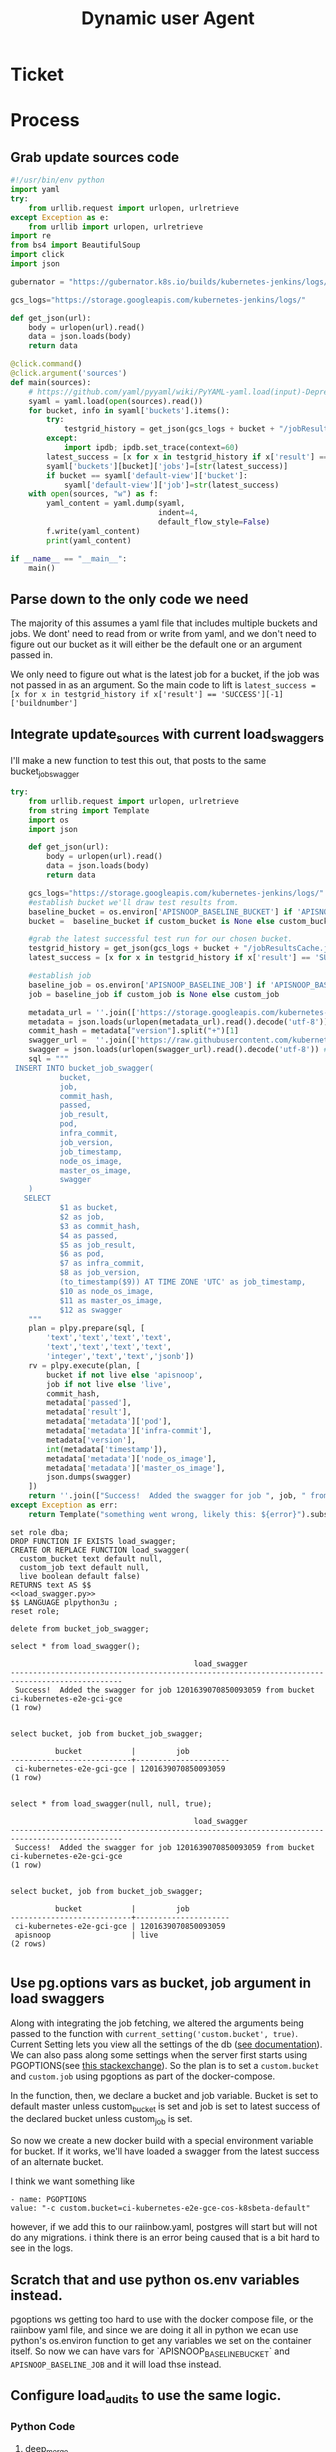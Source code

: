 #+TITLE: Dynamic user Agent

* Ticket
* Process
** Grab update sources code
   #+begin_src python
     #!/usr/bin/env python
     import yaml
     try:
         from urllib.request import urlopen, urlretrieve
     except Exception as e:
         from urllib import urlopen, urlretrieve
     import re
     from bs4 import BeautifulSoup
     import click
     import json

     gubernator = "https://gubernator.k8s.io/builds/kubernetes-jenkins/logs/"

     gcs_logs="https://storage.googleapis.com/kubernetes-jenkins/logs/"

     def get_json(url):
         body = urlopen(url).read()
         data = json.loads(body)
         return data

     @click.command()
     @click.argument('sources')
     def main(sources):
         # https://github.com/yaml/pyyaml/wiki/PyYAML-yaml.load(input)-Deprecation
         syaml = yaml.load(open(sources).read())
         for bucket, info in syaml['buckets'].items():
             try:
                 testgrid_history = get_json(gcs_logs + bucket + "/jobResultsCache.json")
             except:
                 import ipdb; ipdb.set_trace(context=60)
             latest_success = [x for x in testgrid_history if x['result'] == 'SUCCESS'][-1]['buildnumber']
             syaml['buckets'][bucket]['jobs']=[str(latest_success)]
             if bucket == syaml['default-view']['bucket']:
                 syaml['default-view']['job']=str(latest_success)
         with open(sources, "w") as f:
             yaml_content = yaml.dump(syaml,
                                      indent=4,
                                      default_flow_style=False)
             f.write(yaml_content)
             print(yaml_content)

     if __name__ == "__main__":
         main()
   #+end_src
   
** Parse down to the only code we need
   The majority of this assumes a yaml file that includes multiple buckets and jobs.
   We dont' need to read from or write from yaml, and we don't need to figure out our bucket as it will either be the default one or an argument passed in.
    
   We only need to figure out what is the latest job for a bucket, if the job was not passed in as an argument.  So the main code to lift is 
   ~latest_success = [x for x in testgrid_history if x['result'] == 'SUCCESS'][-1]['buildnumber']~
** Integrate update_sources with current load_swaggers
   
   I'll make a new function to test this out, that posts to the same bucket_job_swagger

 #+NAME: load_swagger.py
 #+BEGIN_SRC python :eval never :exports code
   try:
       from urllib.request import urlopen, urlretrieve
       from string import Template
       import os
       import json

       def get_json(url):
           body = urlopen(url).read()
           data = json.loads(body)
           return data

       gcs_logs="https://storage.googleapis.com/kubernetes-jenkins/logs/"
       #establish bucket we'll draw test results from.
       baseline_bucket = os.environ['APISNOOP_BASELINE_BUCKET'] if 'APISNOOP_BASELINE_BUCKET' in os.environ.keys() else 'ci-kubernetes-e2e-gci-gce'
       bucket =  baseline_bucket if custom_bucket is None else custom_bucket

       #grab the latest successful test run for our chosen bucket.
       testgrid_history = get_json(gcs_logs + bucket + "/jobResultsCache.json")
       latest_success = [x for x in testgrid_history if x['result'] == 'SUCCESS'][-1]['buildnumber']

       #establish job 
       baseline_job = os.environ['APISNOOP_BASELINE_JOB'] if 'APISNOOP_BASELINE_JOB' in os.environ.keys() else latest_success
       job = baseline_job if custom_job is None else custom_job

       metadata_url = ''.join(['https://storage.googleapis.com/kubernetes-jenkins/logs/', bucket, '/', job, '/finished.json'])
       metadata = json.loads(urlopen(metadata_url).read().decode('utf-8'))
       commit_hash = metadata["version"].split("+")[1]
       swagger_url =  ''.join(['https://raw.githubusercontent.com/kubernetes/kubernetes/', commit_hash, '/api/openapi-spec/swagger.json']) 
       swagger = json.loads(urlopen(swagger_url).read().decode('utf-8')) # may change this to ascii
       sql = """
    INSERT INTO bucket_job_swagger(
              bucket,
              job,
              commit_hash, 
              passed,
              job_result,
              pod,
              infra_commit,
              job_version,
              job_timestamp,
              node_os_image,
              master_os_image,
              swagger
       )
      SELECT
              $1 as bucket,
              $2 as job,
              $3 as commit_hash,
              $4 as passed,
              $5 as job_result,
              $6 as pod,
              $7 as infra_commit,
              $8 as job_version,
              (to_timestamp($9)) AT TIME ZONE 'UTC' as job_timestamp,
              $10 as node_os_image,
              $11 as master_os_image,
              $12 as swagger
       """
       plan = plpy.prepare(sql, [
           'text','text','text','text',
           'text','text','text','text',
           'integer','text','text','jsonb'])
       rv = plpy.execute(plan, [
           bucket if not live else 'apisnoop',
           job if not live else 'live',
           commit_hash,
           metadata['passed'],
           metadata['result'],
           metadata['metadata']['pod'],
           metadata['metadata']['infra-commit'],
           metadata['version'],
           int(metadata['timestamp']),
           metadata['metadata']['node_os_image'],
           metadata['metadata']['master_os_image'],
           json.dumps(swagger)
       ])
       return ''.join(["Success!  Added the swagger for job ", job, " from bucket ", bucket])
   except Exception as err:
       return Template("something went wrong, likely this: ${error}").substitute(error = err)
 #+END_SRC
 
   #+NAME: load_bucket_job_swagger_via_curl.sql
   #+BEGIN_SRC sql-mode :noweb yes :results silent
     set role dba;
     DROP FUNCTION IF EXISTS load_swagger;
     CREATE OR REPLACE FUNCTION load_swagger(
       custom_bucket text default null,
       custom_job text default null,
       live boolean default false)
     RETURNS text AS $$
     <<load_swagger.py>>
     $$ LANGUAGE plpython3u ;
     reset role;
   #+END_SRC
   
   #+begin_src sql-mode :results silent
   delete from bucket_job_swagger;
   #+end_src
   
   #+begin_src sql-mode
     select * from load_swagger();
   #+end_src

   #+RESULTS:
   #+begin_src sql-mode
                                            load_swagger                                          
   -----------------------------------------------------------------------------------------------
    Success!  Added the swagger for job 1201639070850093059 from bucket ci-kubernetes-e2e-gci-gce
   (1 row)

   #+end_src
   
   #+begin_src sql-mode
   select bucket, job from bucket_job_swagger;
   #+end_src

   #+RESULTS:
   #+begin_src sql-mode
             bucket           |         job         
   ---------------------------+---------------------
    ci-kubernetes-e2e-gci-gce | 1201639070850093059
   (1 row)

   #+end_src
   
   #+begin_src sql-mode
     select * from load_swagger(null, null, true);
   #+end_src

   #+RESULTS:
   #+begin_src sql-mode
                                            load_swagger                                          
   -----------------------------------------------------------------------------------------------
    Success!  Added the swagger for job 1201639070850093059 from bucket ci-kubernetes-e2e-gci-gce
   (1 row)

   #+end_src
   
   #+begin_src sql-mode
   select bucket, job from bucket_job_swagger;
   #+end_src

   #+RESULTS:
   #+begin_src sql-mode
             bucket           |         job         
   ---------------------------+---------------------
    ci-kubernetes-e2e-gci-gce | 1201639070850093059
    apisnoop                  | live
   (2 rows)

   #+end_src
   
** Use pg.options vars as bucket, job argument in load swaggers
   
   Along with integrating the job fetching, we altered the arguments being passed to the function with ~current_setting('custom.bucket', true)~.  
   Current Setting lets you view all the settings of the db ([[https://www.postgresql.org/docs/current/functions-admin.html][see documentation]]).  We can also pass along some settings when the server first starts using PGOPTIONS(see [[https://dba.stackexchange.com/questions/52235/how-can-i-use-an-environment-variable-in-a-postgres-function][this stackexchange]]).  So the plan is to set a ~custom.bucket~ and ~custom.job~ using pgoptions as part of the docker-compose. 

In the function, then, we declare a bucket and job variable.  Bucket is set to default master unless custom_bucket is set and job is set to latest success of the declared bucket unless custom_job is set.

So now we create a new docker build with a special environment variable for bucket.  If it works, we'll have loaded a swagger from the latest success of an alternate bucket.


I think we want something like
#+begin_example
  - name: PGOPTIONS
  value: "-c custom.bucket=ci-kubernetes-e2e-gce-cos-k8sbeta-default"
#+end_example

however, if we add this to our raiinbow.yaml, postgres will start but will not do any migrations.  i think there is an error being caused that is a bit hard to see in the logs.
** Scratch that and use python os.env variables instead.
   pgoptions ws getting too hard to use with the docker compose file, or the raiinbow yaml file, and since we are doing it all in python we ecan use python's os.environ function to get any variables we set on the container itself.  So now we can have vars for `APISNOOP_BASELINE_BUCKET` and ~APISNOOP_BASELINE_JOB~ and it will load thse instead.
** Configure load_audits to use the same logic.
*** Python Code
**** deep_merge
#+NAME: deep_merge
#+BEGIN_SRC python :tangle no
  from copy import deepcopy
  from functools import reduce

  def deep_merge(*dicts, update=False):
      """
      Merges dicts deeply.
      Parameters
      ----------
      dicts : list[dict]
          List of dicts.
      update : bool
          Whether to update the first dict or create a new dict.
      Returns
      -------
      merged : dict
          Merged dict.
      """
      def merge_into(d1, d2):
          for key in d2:
              if key not in d1 or not isinstance(d1[key], dict):
                  d1[key] = deepcopy(d2[key])
              else:
                  d1[key] = merge_into(d1[key], d2[key])
          return d1

      if update:
          return reduce(merge_into, dicts[1:], dicts[0])
      else:
          return reduce(merge_into, dicts, {})
#+END_SRC

**** load_openapi_spec
#+NAME: load_openapi_spec
#+BEGIN_SRC python :tangle no
  def load_openapi_spec(url):
      cache=defaultdict(dict)
      openapi_spec = {}
      openapi_spec['hit_cache'] = {}

      swagger = requests.get(url).json()
      for path in swagger['paths']:
          path_data = {}
          path_parts = path.strip("/").split("/")
          path_len = len(path_parts)
          path_dict = {}
          last_part = None
          last_level = None
          current_level = path_dict
          for part in path_parts:
              if part not in current_level:
                  current_level[part] = {}
              last_part=part
              last_level = current_level
              current_level = current_level[part]
          for method, swagger_method in swagger['paths'][path].items():
              if method == 'parameters':
                  next
              else:
                  current_level[method]=swagger_method.get('operationId', '')
          cache = deep_merge(cache, {path_len:path_dict})
      openapi_spec['cache'] = cache
      return openapi_spec
#+END_SRC

#+RESULTS: load_openapi_spec
: None
**** find_operation_id
#+NAME: find_operation_id
#+BEGIN_SRC python :tangle no
  def find_operation_id(openapi_spec, event):
    verb_to_method={
      'get': 'get',
      'list': 'get',
      'proxy': 'proxy',
      'create': 'post',
      'post':'post',
      'put':'post',
      'update':'put',
      'patch':'patch',
      'connect':'connect',
      'delete':'delete',
      'deletecollection':'delete',
      'watch':'get'
    }
    method=verb_to_method[event['verb']]
    url = urlparse(event['requestURI'])
    # 1) Cached seen before results
    if url.path in openapi_spec['hit_cache']:
      if method in openapi_spec['hit_cache'][url.path].keys():
        return openapi_spec['hit_cache'][url.path][method]
    uri_parts = url.path.strip('/').split('/')
    if 'proxy' in uri_parts:
        uri_parts = uri_parts[0:uri_parts.index('proxy')]
    part_count = len(uri_parts)
    try: # may have more parts... so no match
        cache = openapi_spec['cache'][part_count]
    except Exception as e:
      plpy.warning("part_count was:" + part_count)
      plpy.warning("spec['cache'] keys was:" + openapi_spec['cache'])
      raise e
    last_part = None
    last_level = None
    current_level = cache
    for idx in range(part_count):
      part = uri_parts[idx]
      last_level = current_level
      if part in current_level:
        current_level = current_level[part] # part in current_level
      elif idx == part_count-1:
        if part == 'metrics':
          return None
        #   elif part == '': # The last V
        #     current_level = last_level
        #       else:
        variable_levels=[x for x in current_level.keys() if '{' in x] # vars at current(final) level?
        if len(variable_levels) > 1:
          raise "If we have more than one variable levels... this should never happen."
        next_level=variable_levels[0] # the var is the next level
        current_level = current_level[next_level] # variable part is final part
      else:
        next_part = uri_parts[idx+1]
        variable_levels={next_level:next_part in current_level[next_level].keys() for next_level in [x for x in current_level.keys() if '{' in x]}  
        if not variable_levels: # there is no match
          if 'example.com' in part:
            return None
          elif 'kope.io' in part:
            return None
          elif 'snapshot.storage.k8s.io' in part:
            return None
          elif 'metrics.k8s.io' in part:
            return None
          elif 'wardle.k8s.io' in part:
            return None
          elif ['openapi','v2'] == uri_parts: # not part our our spec
            return None
          else:
            print(url.path)
            return None
        next_level={v: k for k, v in variable_levels.items()}[True]
        current_level = current_level[next_level] #coo
    try:
      op_id=current_level[method]
    except Exception as err:
      plpy.warning("method was:" + method)
      plpy.warning("current_level keys:" + current_level.keys())
      raise err
    if url.path not in openapi_spec['hit_cache']:
      openapi_spec['hit_cache'][url.path]={method:op_id}
    else:
      openapi_spec['hit_cache'][url.path][method]=op_id
    return op_id
#+END_SRC
**** load_audit_events
#+NAME: load_audit_events.py
#+BEGIN_SRC python :noweb yes :exports none
  #!/usr/bin/env python3
  from urllib.request import urlopen, urlretrieve
  import os
  import re
  from bs4 import BeautifulSoup
  import subprocess
  import time
  import glob
  from tempfile import mkdtemp
  from string import Template
  from urllib.parse import urlparse
  import requests
  import hashlib
  from collections import defaultdict
  import json
  import csv
  import sys

  <<deep_merge>>
  <<load_openapi_spec>>
  <<find_operation_id>>
  def get_json(url):
      body = urlopen(url).read()
      data = json.loads(body)
      return data

  def get_html(url):
      html = urlopen(url).read()
      soup = BeautifulSoup(html, 'html.parser')
      return soup


  def download_url_to_path(url, local_path):
      local_dir = os.path.dirname(local_path)
      if not os.path.isdir(local_dir):
          os.makedirs(local_dir)
      if not os.path.isfile(local_path):
          process = subprocess.Popen(['wget', '-q', url, '-O', local_path])
          downloads[local_path] = process

  # this global dict is used to track our wget subprocesses
  # wget was used because the files can get to several halfa gig
  downloads = {}
  gcs_logs="https://storage.googleapis.com/kubernetes-jenkins/logs/"
  #establish bucket we'll draw test results from.
  baseline_bucket = os.environ['APISNOOP_BASELINE_BUCKET'] if 'APISNOOP_BASELINE_BUCKET' in os.environ.keys() else 'ci-kubernetes-e2e-gci-gce'
  bucket =  baseline_bucket if custom_bucket is None else custom_bucket

  #grab the latest successful test run for our chosen bucket.
  testgrid_history = get_json(gcs_logs + bucket + "/jobResultsCache.json")
  latest_success = [x for x in testgrid_history if x['result'] == 'SUCCESS'][-1]['buildnumber']

  #establish job 
  baseline_job = os.environ['APISNOOP_BASELINE_JOB'] if 'APISNOOP_BASELINE_JOB' in os.environ.keys() else latest_success
  job = baseline_job if custom_job is None else custom_job

  def load_audit_events(bucket,job):
      bucket_url = 'https://storage.googleapis.com/kubernetes-jenkins/logs/' + bucket + '/' + job + '/'
      artifacts_url = 'https://gcsweb.k8s.io/gcs/kubernetes-jenkins/logs/' + bucket + '/' +  job + '/' + 'artifacts'
      job_metadata_files = [
          'finished.json',
          'artifacts/metadata.json',
          'artifacts/junit_01.xml',
          'build-log.txt'
      ]
      download_path = mkdtemp( dir='/tmp', prefix='apisnoop-' + bucket + '-' + job ) + '/'
      combined_log_file = download_path + 'audit.log'

      # meta data to download
      for jobfile in job_metadata_files:
          download_url_to_path( bucket_url + jobfile,
                                download_path + jobfile )

      # Use soup to grab url of each of audit.log.* (some end in .gz)
      soup = get_html(artifacts_url)
      master_link = soup.find(href=re.compile("master"))
      master_soup = get_html(
          "https://gcsweb.k8s.io" + master_link['href'])
      log_links = master_soup.find_all(
          href=re.compile("audit.log"))

      finished_metadata = json.load(open(download_path + 'finished.json'))
      commit_hash=finished_metadata['job-version'].split('+')[1]
      # download all logs
      for link in log_links:
          log_url = link['href']
          log_file = download_path + os.path.basename(log_url)
          download_url_to_path( log_url, log_file)

      # Our Downloader uses subprocess of curl for speed
      for download in downloads.keys():
          # Sleep for 5 seconds and check for next download
          while downloads[download].poll() is None:
              time.sleep(5)
              # print("Still downloading: " + download)
          # print("Downloaded: " + download)

      # Loop through the files, (z)cat them into a combined audit.log
      with open(combined_log_file, 'ab') as log:
          for logfile in sorted(
                  glob.glob(download_path + '*kube-apiserver-audit*'), reverse=True):
              if logfile.endswith('z'):
                  subprocess.run(['zcat', logfile], stdout=log, check=True)
              else:
                  subprocess.run(['cat', logfile], stdout=log, check=True)
      # Process the resulting combined raw audit.log by adding operationId
      spec = load_openapi_spec('https://raw.githubusercontent.com/kubernetes/kubernetes/' + commit_hash +  '/api/openapi-spec/swagger.json')
      infilepath=combined_log_file
      outfilepath=combined_log_file+'+opid'
      with open(infilepath) as infile:
          with open(outfilepath,'w') as output:
              for line in infile.readlines():
                  event = json.loads(line)
                  event['operationId']=find_operation_id(spec,event)
                  output.write(json.dumps(event)+'\n')
      #####
      # Load the resulting updated audit.log directly into raw_audit_event
      try:
          # for some reason tangling isn't working to reference this SQL block
          sql = Template("""
  CREATE TEMPORARY TABLE raw_audit_event_import (data jsonb not null) ;
  COPY raw_audit_event_import (data)
  FROM '${audit_logfile}' (DELIMITER e'\x02', FORMAT 'csv', QUOTE e'\x01');

  INSERT INTO raw_audit_event(bucket, job,
                               audit_id, stage,
                               event_verb, request_uri,
                               operation_id,
                               data)
  SELECT '${bucket}', '${job}',
         (raw.data ->> 'auditID'), (raw.data ->> 'stage'),
         (raw.data ->> 'verb'), (raw.data ->> 'requestURI'),
         (raw.data ->> 'operationId'),
         raw.data 
    FROM raw_audit_event_import raw;
          """).substitute(
              audit_logfile = outfilepath,
              # audit_logfile = combined_log_file,
              bucket = bucket,
              job = job
          )
          with open(download_path + 'load.sql', 'w') as sqlfile:
            sqlfile.write(sql)
          rv = plpy.execute(sql)
          #plpy.commit()
          # this calls external binary, not part of transaction 8(
          #rv = plpy.execute("select * from audit_event_op_update();")
          #plpy.commit()
          #rv = plpy.execute("REFRESH MATERIALIZED VIEW CONCURRENTLY podspec_field_coverage_material;")
          #plpy.commit()
          return "it worked"
      except plpy.SPIError:
          return "something went wrong with plpy"
      except:
          return "something unknown went wrong"
  #if __name__ == "__main__":
  #    load_audit_events('ci-kubernetes-e2e-gci-gce','1134962072287711234')
  #else:
  load_audit_events(bucket,job)
#+END_SRC

*** Create
#+NAME: load_audit_events.sql
#+BEGIN_SRC sql-mode :noweb yes :results silent
  set role dba;
  CREATE OR REPLACE FUNCTION load_audit_events(
  custom_bucket text default null, 
  custom_job text default null)
  RETURNS text AS $$
  <<load_audit_events.py>>
  $$ LANGUAGE plpython3u ;
  reset role;
#+END_SRC

#+RESULTS: load_audit_events.sql
#+begin_src sql-mode
SET
apisnoop$# apisnoop$# apisnoop$# apisnoop$# apisnoop$# apisnoop$# apisnoop$# apisnoop$# apisnoop$# apisnoop$# apisnoop$# apisnoop$# apisnoop$# apisnoop$# apisnoop$# apisnoop$# apisnoop$# apisnoop$# apisnoop$# apisnoop$# apisnoop$# apisnoop$# apisnoop$# apisnoop$# apisnoop$# apisnoop$# apisnoop$# apisnoop$# apisnoop$# apisnoop$# apisnoop$# apisnoop$# apisnoop$# apisnoop$# apisnoop$# apisnoop$# apisnoop$# apisnoop$# apisnoop$# apisnoop$# apisnoop$# apisnoop$# apisnoop$# apisnoop$# apisnoop$# apisnoop$# apisnoop$# apisnoop$# apisnoop$# apisnoop$# apisnoop$# apisnoop$# apisnoop$# apisnoop$# apisnoop$# apisnoop$# apisnoop$# apisnoop$# apisnoop$# apisnoop$# apisnoop$# apisnoop$# apisnoop$# apisnoop$# apisnoop$# apisnoop$# apisnoop$# apisnoop$# apisnoop$# apisnoop$# apisnoop$# apisnoop$# apisnoop$# apisnoop$# apisnoop$# apisnoop$# apisnoop$# apisnoop$# apisnoop$# apisnoop$# apisnoop$# apisnoop$# apisnoop$# apisnoop$# apisnoop$# apisnoop$# apisnoop$# apisnoop$# apisnoop$# apisnoop$# apisnoop$# apisnoop$# apisnoop$# apisnoop$# apisnoop$# apisnoop$# apisnoop$# apisnoop$# apisnoop$# apisnoop$# apisnoop$# apisnoop$# apisnoop$# apisnoop$# apisnoop$# apisnoop$# apisnoop$# apisnoop$# apisnoop$# apisnoop$# apisnoop$# apisnoop$# apisnoop$# apisnoop$# apisnoop$# apisnoop$# apisnoop$# apisnoop$# apisnoop$# apisnoop$# apisnoop$# apisnoop$# apisnoop$# apisnoop$# apisnoop$# apisnoop$# apisnoop$# apisnoop$# apisnoop$# apisnoop$# apisnoop$# apisnoop$# apisnoop$# apisnoop$# apisnoop$# apisnoop$# apisnoop$# apisnoop$# apisnoop$# apisnoop$# apisnoop$# apisnoop$# apisnoop$# apisnoop$# apisnoop$# apisnoop$# apisnoop$# apisnoop$# apisnoop$# apisnoop$# apisnoop$# apisnoop$# apisnoop$# apisnoop$# apisnoop$# apisnoop$# apisnoop$# apisnoop$# apisnoop$# apisnoop$# apisnoop$# apisnoop$# apisnoop$# apisnoop$# apisnoop$# apisnoop$# apisnoop$# apisnoop$# apisnoop$# apisnoop$# apisnoop$# apisnoop$# apisnoop$# apisnoop$# 
#+end_src


#+begin_src sql-mode
select * from zzload_audit_events();
#+end_src

#+RESULTS:
#+begin_src sql-mode
 zzload_audit_events 
---------------------
 
(1 row)

#+end_src

#+begin_src sql-mode
\d+
#+end_src

#+RESULTS:
#+begin_src sql-mode
                                          List of relations
  Schema   |               Name               |       Type        |  Owner   |  Size   | Description 
-----------+----------------------------------+-------------------+----------+---------+-------------
 pg_temp_6 | raw_audit_event_import           | table             | apisnoop | 371 MB  | 
 public    | api_operation_material           | materialized view | apisnoop | 3568 kB | 
 public    | api_operation_parameter_material | materialized view | apisnoop | 5800 kB | 
 public    | audit_event                      | view              | apisnoop | 0 bytes | 
 public    | bucket_job_swagger               | table             | apisnoop | 5432 kB | 
 public    | change_in_coverage               | view              | apisnoop | 0 bytes | 
 public    | change_in_tests                  | view              | apisnoop | 0 bytes | 
 public    | endpoint_coverage                | view              | apisnoop | 0 bytes | 
 public    | endpoints_hit_by_new_test        | view              | apisnoop | 0 bytes | 
 public    | projected_change_in_coverage     | view              | apisnoop | 0 bytes | 
 public    | raw_audit_event                  | table             | apisnoop | 829 MB  | 
 public    | stable_endpoint_stats            | view              | apisnoop | 0 bytes | 
(12 rows)

#+end_src

heckyah!  we can see that after running zload_audit_events (temp name to not clash with namespace) our raw_audit_events went up 100% from 400mb to 800mb.  In addition, there are now three bucket/job combos in our raw_audit_event table, showing that we took the hardcoded result and the new dynamically generated one.  All in all: success!

* Conclusions | Next Steps
  We can dynamically set our bucket and job with a small adjustment to the existing functions and including new env vars in the postgres portion of our raiinbow.yaml.  We are doing this using the os.environ functions of the python library, which ties us into using python in our postgres functions for populating data.  So our current method is not language agnostic, but that's not really an issue until someone wants to write a data population function in a different language that doesn't have os.env capabilities.  We should not build for that usecase when it seems like such a niche.

The next steps will be to update the functions in our official tables_and_views_bot.org, push the changes, then push the updated raiinbow.yaml file with it's commented out env vars.
